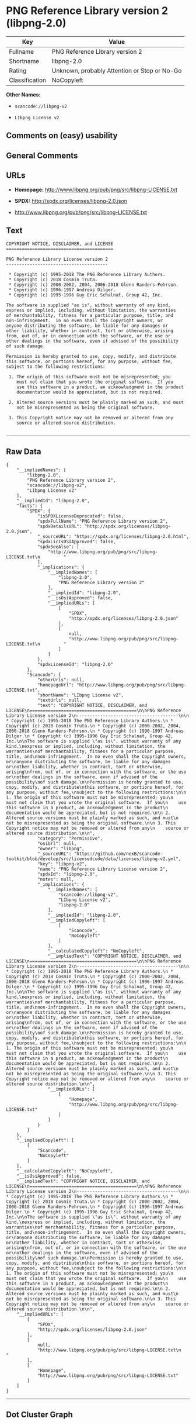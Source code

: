 * PNG Reference Library version 2 (libpng-2.0)

| Key              | Value                                          |
|------------------+------------------------------------------------|
| Fullname         | PNG Reference Library version 2                |
| Shortname        | libpng-2.0                                     |
| Rating           | Unknown, probably Attention or Stop or No-Go   |
| Classification   | NoCopyleft                                     |

*Other Names:*

- =scancode://libpng-v2=

- =LIbpng License v2=

** Comments on (easy) usability

** General Comments

** URLs

- *Homepage:* http://www.libpng.org/pub/png/src/libpng-LICENSE.txt

- *SPDX:* http://spdx.org/licenses/libpng-2.0.json

- http://www.libpng.org/pub/png/src/libpng-LICENSE.txt

** Text

#+BEGIN_EXAMPLE
  COPYRIGHT NOTICE, DISCLAIMER, and LICENSE
  =========================================

  PNG Reference Library License version 2
  ---------------------------------------

   * Copyright (c) 1995-2018 The PNG Reference Library Authors.
   * Copyright (c) 2018 Cosmin Truta.
   * Copyright (c) 2000-2002, 2004, 2006-2018 Glenn Randers-Pehrson.
   * Copyright (c) 1996-1997 Andreas Dilger.
   * Copyright (c) 1995-1996 Guy Eric Schalnat, Group 42, Inc.

  The software is supplied "as is", without warranty of any kind,
  express or implied, including, without limitation, the warranties
  of merchantability, fitness for a particular purpose, title, and
  non-infringement.  In no even shall the Copyright owners, or
  anyone distributing the software, be liable for any damages or
  other liability, whether in contract, tort or otherwise, arising
  from, out of, or in connection with the software, or the use or
  other dealings in the software, even if advised of the possibility
  of such damage.

  Permission is hereby granted to use, copy, modify, and distribute
  this software, or portions hereof, for any purpose, without fee,
  subject to the following restrictions:

   1. The origin of this software must not be misrepresented; you
      must not claim that you wrote the original software.  If you
      use this software in a product, an acknowledgment in the product
      documentation would be appreciated, but is not required.

   2. Altered source versions must be plainly marked as such, and must
      not be misrepresented as being the original software.

   3. This Copyright notice may not be removed or altered from any
      source or altered source distribution.

#+END_EXAMPLE

--------------

** Raw Data

#+BEGIN_EXAMPLE
  {
      "__impliedNames": [
          "libpng-2.0",
          "PNG Reference Library version 2",
          "scancode://libpng-v2",
          "LIbpng License v2"
      ],
      "__impliedId": "libpng-2.0",
      "facts": {
          "SPDX": {
              "isSPDXLicenseDeprecated": false,
              "spdxFullName": "PNG Reference Library version 2",
              "spdxDetailsURL": "http://spdx.org/licenses/libpng-2.0.json",
              "_sourceURL": "https://spdx.org/licenses/libpng-2.0.html",
              "spdxLicIsOSIApproved": false,
              "spdxSeeAlso": [
                  "http://www.libpng.org/pub/png/src/libpng-LICENSE.txt\n         "
              ],
              "_implications": {
                  "__impliedNames": [
                      "libpng-2.0",
                      "PNG Reference Library version 2"
                  ],
                  "__impliedId": "libpng-2.0",
                  "__isOsiApproved": false,
                  "__impliedURLs": [
                      [
                          "SPDX",
                          "http://spdx.org/licenses/libpng-2.0.json"
                      ],
                      [
                          null,
                          "http://www.libpng.org/pub/png/src/libpng-LICENSE.txt\n         "
                      ]
                  ]
              },
              "spdxLicenseId": "libpng-2.0"
          },
          "Scancode": {
              "otherUrls": null,
              "homepageUrl": "http://www.libpng.org/pub/png/src/libpng-LICENSE.txt",
              "shortName": "LIbpng License v2",
              "textUrls": null,
              "text": "COPYRIGHT NOTICE, DISCLAIMER, and LICENSE\n=========================================\n\nPNG Reference Library License version 2\n---------------------------------------\n\n * Copyright (c) 1995-2018 The PNG Reference Library Authors.\n * Copyright (c) 2018 Cosmin Truta.\n * Copyright (c) 2000-2002, 2004, 2006-2018 Glenn Randers-Pehrson.\n * Copyright (c) 1996-1997 Andreas Dilger.\n * Copyright (c) 1995-1996 Guy Eric Schalnat, Group 42, Inc.\n\nThe software is supplied \"as is\", without warranty of any kind,\nexpress or implied, including, without limitation, the warranties\nof merchantability, fitness for a particular purpose, title, and\nnon-infringement.  In no even shall the Copyright owners, or\nanyone distributing the software, be liable for any damages or\nother liability, whether in contract, tort or otherwise, arising\nfrom, out of, or in connection with the software, or the use or\nother dealings in the software, even if advised of the possibility\nof such damage.\n\nPermission is hereby granted to use, copy, modify, and distribute\nthis software, or portions hereof, for any purpose, without fee,\nsubject to the following restrictions:\n\n 1. The origin of this software must not be misrepresented; you\n    must not claim that you wrote the original software.  If you\n    use this software in a product, an acknowledgment in the product\n    documentation would be appreciated, but is not required.\n\n 2. Altered source versions must be plainly marked as such, and must\n    not be misrepresented as being the original software.\n\n 3. This Copyright notice may not be removed or altered from any\n    source or altered source distribution.\n\n",
              "category": "Permissive",
              "osiUrl": null,
              "owner": "libpng",
              "_sourceURL": "https://github.com/nexB/scancode-toolkit/blob/develop/src/licensedcode/data/licenses/libpng-v2.yml",
              "key": "libpng-v2",
              "name": "PNG Reference Library License version 2",
              "spdxId": "libpng-2.0",
              "notes": null,
              "_implications": {
                  "__impliedNames": [
                      "scancode://libpng-v2",
                      "LIbpng License v2",
                      "libpng-2.0"
                  ],
                  "__impliedId": "libpng-2.0",
                  "__impliedCopyleft": [
                      [
                          "Scancode",
                          "NoCopyleft"
                      ]
                  ],
                  "__calculatedCopyleft": "NoCopyleft",
                  "__impliedText": "COPYRIGHT NOTICE, DISCLAIMER, and LICENSE\n=========================================\n\nPNG Reference Library License version 2\n---------------------------------------\n\n * Copyright (c) 1995-2018 The PNG Reference Library Authors.\n * Copyright (c) 2018 Cosmin Truta.\n * Copyright (c) 2000-2002, 2004, 2006-2018 Glenn Randers-Pehrson.\n * Copyright (c) 1996-1997 Andreas Dilger.\n * Copyright (c) 1995-1996 Guy Eric Schalnat, Group 42, Inc.\n\nThe software is supplied \"as is\", without warranty of any kind,\nexpress or implied, including, without limitation, the warranties\nof merchantability, fitness for a particular purpose, title, and\nnon-infringement.  In no even shall the Copyright owners, or\nanyone distributing the software, be liable for any damages or\nother liability, whether in contract, tort or otherwise, arising\nfrom, out of, or in connection with the software, or the use or\nother dealings in the software, even if advised of the possibility\nof such damage.\n\nPermission is hereby granted to use, copy, modify, and distribute\nthis software, or portions hereof, for any purpose, without fee,\nsubject to the following restrictions:\n\n 1. The origin of this software must not be misrepresented; you\n    must not claim that you wrote the original software.  If you\n    use this software in a product, an acknowledgment in the product\n    documentation would be appreciated, but is not required.\n\n 2. Altered source versions must be plainly marked as such, and must\n    not be misrepresented as being the original software.\n\n 3. This Copyright notice may not be removed or altered from any\n    source or altered source distribution.\n\n",
                  "__impliedURLs": [
                      [
                          "Homepage",
                          "http://www.libpng.org/pub/png/src/libpng-LICENSE.txt"
                      ]
                  ]
              }
          }
      },
      "__impliedCopyleft": [
          [
              "Scancode",
              "NoCopyleft"
          ]
      ],
      "__calculatedCopyleft": "NoCopyleft",
      "__isOsiApproved": false,
      "__impliedText": "COPYRIGHT NOTICE, DISCLAIMER, and LICENSE\n=========================================\n\nPNG Reference Library License version 2\n---------------------------------------\n\n * Copyright (c) 1995-2018 The PNG Reference Library Authors.\n * Copyright (c) 2018 Cosmin Truta.\n * Copyright (c) 2000-2002, 2004, 2006-2018 Glenn Randers-Pehrson.\n * Copyright (c) 1996-1997 Andreas Dilger.\n * Copyright (c) 1995-1996 Guy Eric Schalnat, Group 42, Inc.\n\nThe software is supplied \"as is\", without warranty of any kind,\nexpress or implied, including, without limitation, the warranties\nof merchantability, fitness for a particular purpose, title, and\nnon-infringement.  In no even shall the Copyright owners, or\nanyone distributing the software, be liable for any damages or\nother liability, whether in contract, tort or otherwise, arising\nfrom, out of, or in connection with the software, or the use or\nother dealings in the software, even if advised of the possibility\nof such damage.\n\nPermission is hereby granted to use, copy, modify, and distribute\nthis software, or portions hereof, for any purpose, without fee,\nsubject to the following restrictions:\n\n 1. The origin of this software must not be misrepresented; you\n    must not claim that you wrote the original software.  If you\n    use this software in a product, an acknowledgment in the product\n    documentation would be appreciated, but is not required.\n\n 2. Altered source versions must be plainly marked as such, and must\n    not be misrepresented as being the original software.\n\n 3. This Copyright notice may not be removed or altered from any\n    source or altered source distribution.\n\n",
      "__impliedURLs": [
          [
              "SPDX",
              "http://spdx.org/licenses/libpng-2.0.json"
          ],
          [
              null,
              "http://www.libpng.org/pub/png/src/libpng-LICENSE.txt\n         "
          ],
          [
              "Homepage",
              "http://www.libpng.org/pub/png/src/libpng-LICENSE.txt"
          ]
      ]
  }
#+END_EXAMPLE

--------------

** Dot Cluster Graph

[[../dot/libpng-2.0.svg]]